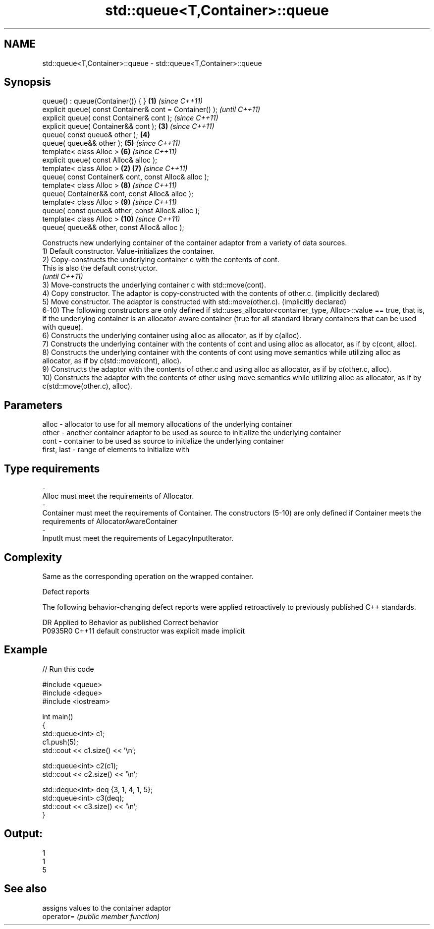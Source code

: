 .TH std::queue<T,Container>::queue 3 "2020.03.24" "http://cppreference.com" "C++ Standard Libary"
.SH NAME
std::queue<T,Container>::queue \- std::queue<T,Container>::queue

.SH Synopsis

  queue() : queue(Container()) { }                       \fB(1)\fP \fI(since C++11)\fP
  explicit queue( const Container& cont = Container() );                   \fI(until C++11)\fP
  explicit queue( const Container& cont );                                 \fI(since C++11)\fP
  explicit queue( Container&& cont );                        \fB(3)\fP           \fI(since C++11)\fP
  queue( const queue& other );                               \fB(4)\fP
  queue( queue&& other );                                    \fB(5)\fP           \fI(since C++11)\fP
  template< class Alloc >                                    \fB(6)\fP           \fI(since C++11)\fP
  explicit queue( const Alloc& alloc );
  template< class Alloc >                                \fB(2)\fP \fB(7)\fP           \fI(since C++11)\fP
  queue( const Container& cont, const Alloc& alloc );
  template< class Alloc >                                    \fB(8)\fP           \fI(since C++11)\fP
  queue( Container&& cont, const Alloc& alloc );
  template< class Alloc >                                    \fB(9)\fP           \fI(since C++11)\fP
  queue( const queue& other, const Alloc& alloc );
  template< class Alloc >                                    \fB(10)\fP          \fI(since C++11)\fP
  queue( queue&& other, const Alloc& alloc );

  Constructs new underlying container of the container adaptor from a variety of data sources.
  1) Default constructor. Value-initializes the container.
  2) Copy-constructs the underlying container c with the contents of cont.
  This is also the default constructor.
  \fI(until C++11)\fP
  3) Move-constructs the underlying container c with std::move(cont).
  4) Copy constructor. The adaptor is copy-constructed with the contents of other.c. (implicitly declared)
  5) Move constructor. The adaptor is constructed with std::move(other.c). (implicitly declared)
  6-10) The following constructors are only defined if std::uses_allocator<container_type, Alloc>::value == true, that is, if the underlying container is an allocator-aware container (true for all standard library containers that can be used with queue).
  6) Constructs the underlying container using alloc as allocator, as if by c(alloc).
  7) Constructs the underlying container with the contents of cont and using alloc as allocator, as if by c(cont, alloc).
  8) Constructs the underlying container with the contents of cont using move semantics while utilizing alloc as allocator, as if by c(std::move(cont), alloc).
  9) Constructs the adaptor with the contents of other.c and using alloc as allocator, as if by c(other.c, alloc).
  10) Constructs the adaptor with the contents of other using move semantics while utilizing alloc as allocator, as if by c(std::move(other.c), alloc).

.SH Parameters


  alloc       - allocator to use for all memory allocations of the underlying container
  other       - another container adaptor to be used as source to initialize the underlying container
  cont        - container to be used as source to initialize the underlying container
  first, last - range of elements to initialize with
.SH Type requirements
  -
  Alloc must meet the requirements of Allocator.
  -
  Container must meet the requirements of Container. The constructors (5-10) are only defined if Container meets the requirements of AllocatorAwareContainer
  -
  InputIt must meet the requirements of LegacyInputIterator.


.SH Complexity

  Same as the corresponding operation on the wrapped container.

  Defect reports

  The following behavior-changing defect reports were applied retroactively to previously published C++ standards.

  DR      Applied to Behavior as published            Correct behavior
  P0935R0 C++11      default constructor was explicit made implicit


.SH Example

  
// Run this code

    #include <queue>
    #include <deque>
    #include <iostream>

    int main()
    {
        std::queue<int> c1;
        c1.push(5);
        std::cout << c1.size() << '\\n';

        std::queue<int> c2(c1);
        std::cout << c2.size() << '\\n';

        std::deque<int> deq {3, 1, 4, 1, 5};
        std::queue<int> c3(deq);
        std::cout << c3.size() << '\\n';
    }

.SH Output:

    1
    1
    5


.SH See also


            assigns values to the container adaptor
  operator= \fI(public member function)\fP




